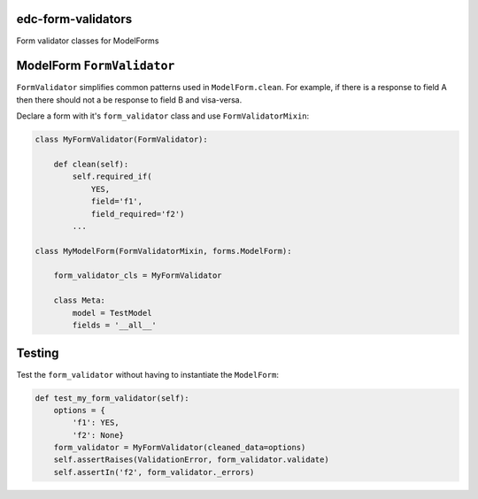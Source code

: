 |pypi| |actions| |codecov| |downloads|

edc-form-validators
-------------------

Form validator classes for ModelForms


ModelForm ``FormValidator``
---------------------------

``FormValidator`` simplifies common patterns used in ``ModelForm.clean``. For example, if there is a response to field A then there should not a be response to field B and visa-versa.

Declare a form with it's ``form_validator`` class and use ``FormValidatorMixin``:

.. code-block:: python

    class MyFormValidator(FormValidator):

        def clean(self):
            self.required_if(
                YES,
                field='f1',
                field_required='f2')
            ...

    class MyModelForm(FormValidatorMixin, forms.ModelForm):

        form_validator_cls = MyFormValidator

        class Meta:
            model = TestModel
            fields = '__all__'


Testing
-------

Test the ``form_validator`` without having to instantiate the ``ModelForm``:

.. code-block:: python

    def test_my_form_validator(self):
        options = {
            'f1': YES,
            'f2': None}
        form_validator = MyFormValidator(cleaned_data=options)
        self.assertRaises(ValidationError, form_validator.validate)
        self.assertIn('f2', form_validator._errors)


.. |pypi| image:: https://img.shields.io/pypi/v/edc-form-validators.svg
    :target: https://pypi.python.org/pypi/edc-form-validators

.. |actions| image:: https://github.com/clinicedc/edc-form-validators/actions/workflows/build.yml/badge.svg
  :target: https://github.com/clinicedc/edc-form-validators/actions/workflows/build.yml

.. |codecov| image:: https://codecov.io/gh/clinicedc/edc-form-validators/branch/develop/graph/badge.svg
  :target: https://codecov.io/gh/clinicedc/edc-form-validators

.. |downloads| image:: https://pepy.tech/badge/edc-form-validators
   :target: https://pepy.tech/project/edc-form-validators
